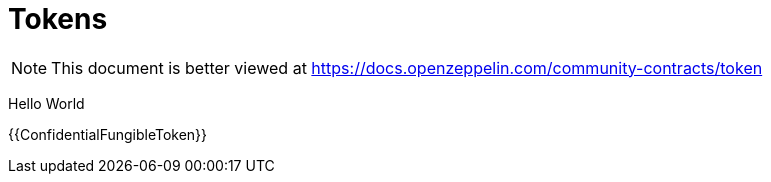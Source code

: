 = Tokens

[.readme-notice]
NOTE: This document is better viewed at https://docs.openzeppelin.com/community-contracts/token

Hello World

{{ConfidentialFungibleToken}}